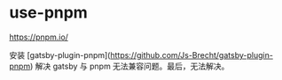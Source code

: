 * use-pnpm
:PROPERTIES:
:CUSTOM_ID: use-pnpm
:END:
[[https://pnpm.io/]]

安装 [gatsby-plugin-pnpm]([[https://github.com/Js-Brecht/gatsby-plugin-pnpm]]) 解决 gatsby 与 pnpm 无法兼容问题。最后，无法解决。
